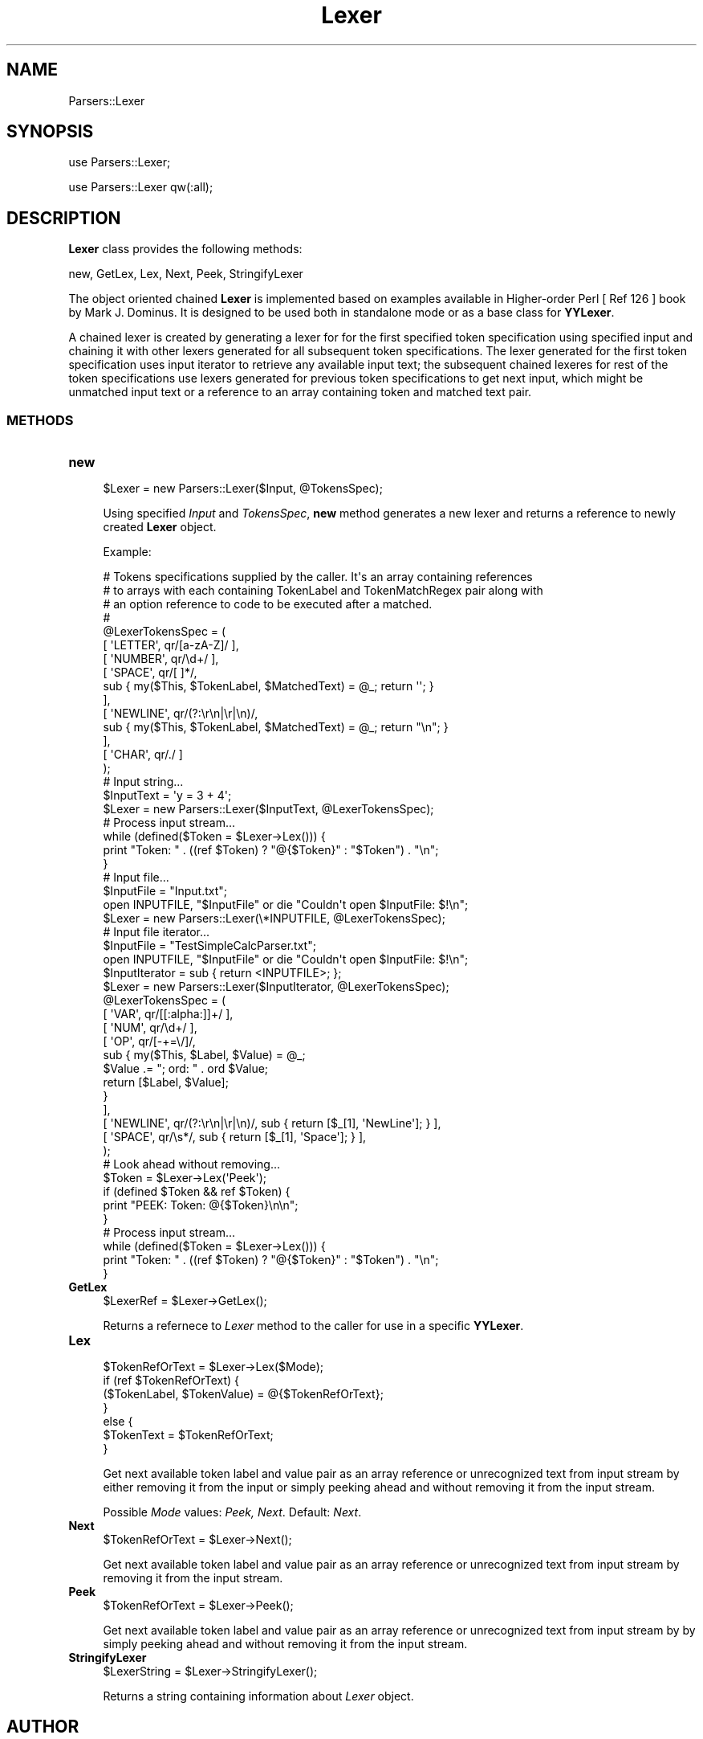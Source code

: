 .\" Automatically generated by Pod::Man 2.28 (Pod::Simple 3.35)
.\"
.\" Standard preamble:
.\" ========================================================================
.de Sp \" Vertical space (when we can't use .PP)
.if t .sp .5v
.if n .sp
..
.de Vb \" Begin verbatim text
.ft CW
.nf
.ne \\$1
..
.de Ve \" End verbatim text
.ft R
.fi
..
.\" Set up some character translations and predefined strings.  \*(-- will
.\" give an unbreakable dash, \*(PI will give pi, \*(L" will give a left
.\" double quote, and \*(R" will give a right double quote.  \*(C+ will
.\" give a nicer C++.  Capital omega is used to do unbreakable dashes and
.\" therefore won't be available.  \*(C` and \*(C' expand to `' in nroff,
.\" nothing in troff, for use with C<>.
.tr \(*W-
.ds C+ C\v'-.1v'\h'-1p'\s-2+\h'-1p'+\s0\v'.1v'\h'-1p'
.ie n \{\
.    ds -- \(*W-
.    ds PI pi
.    if (\n(.H=4u)&(1m=24u) .ds -- \(*W\h'-12u'\(*W\h'-12u'-\" diablo 10 pitch
.    if (\n(.H=4u)&(1m=20u) .ds -- \(*W\h'-12u'\(*W\h'-8u'-\"  diablo 12 pitch
.    ds L" ""
.    ds R" ""
.    ds C` ""
.    ds C' ""
'br\}
.el\{\
.    ds -- \|\(em\|
.    ds PI \(*p
.    ds L" ``
.    ds R" ''
.    ds C`
.    ds C'
'br\}
.\"
.\" Escape single quotes in literal strings from groff's Unicode transform.
.ie \n(.g .ds Aq \(aq
.el       .ds Aq '
.\"
.\" If the F register is turned on, we'll generate index entries on stderr for
.\" titles (.TH), headers (.SH), subsections (.SS), items (.Ip), and index
.\" entries marked with X<> in POD.  Of course, you'll have to process the
.\" output yourself in some meaningful fashion.
.\"
.\" Avoid warning from groff about undefined register 'F'.
.de IX
..
.nr rF 0
.if \n(.g .if rF .nr rF 1
.if (\n(rF:(\n(.g==0)) \{
.    if \nF \{
.        de IX
.        tm Index:\\$1\t\\n%\t"\\$2"
..
.        if !\nF==2 \{
.            nr % 0
.            nr F 2
.        \}
.    \}
.\}
.rr rF
.\"
.\" Accent mark definitions (@(#)ms.acc 1.5 88/02/08 SMI; from UCB 4.2).
.\" Fear.  Run.  Save yourself.  No user-serviceable parts.
.    \" fudge factors for nroff and troff
.if n \{\
.    ds #H 0
.    ds #V .8m
.    ds #F .3m
.    ds #[ \f1
.    ds #] \fP
.\}
.if t \{\
.    ds #H ((1u-(\\\\n(.fu%2u))*.13m)
.    ds #V .6m
.    ds #F 0
.    ds #[ \&
.    ds #] \&
.\}
.    \" simple accents for nroff and troff
.if n \{\
.    ds ' \&
.    ds ` \&
.    ds ^ \&
.    ds , \&
.    ds ~ ~
.    ds /
.\}
.if t \{\
.    ds ' \\k:\h'-(\\n(.wu*8/10-\*(#H)'\'\h"|\\n:u"
.    ds ` \\k:\h'-(\\n(.wu*8/10-\*(#H)'\`\h'|\\n:u'
.    ds ^ \\k:\h'-(\\n(.wu*10/11-\*(#H)'^\h'|\\n:u'
.    ds , \\k:\h'-(\\n(.wu*8/10)',\h'|\\n:u'
.    ds ~ \\k:\h'-(\\n(.wu-\*(#H-.1m)'~\h'|\\n:u'
.    ds / \\k:\h'-(\\n(.wu*8/10-\*(#H)'\z\(sl\h'|\\n:u'
.\}
.    \" troff and (daisy-wheel) nroff accents
.ds : \\k:\h'-(\\n(.wu*8/10-\*(#H+.1m+\*(#F)'\v'-\*(#V'\z.\h'.2m+\*(#F'.\h'|\\n:u'\v'\*(#V'
.ds 8 \h'\*(#H'\(*b\h'-\*(#H'
.ds o \\k:\h'-(\\n(.wu+\w'\(de'u-\*(#H)/2u'\v'-.3n'\*(#[\z\(de\v'.3n'\h'|\\n:u'\*(#]
.ds d- \h'\*(#H'\(pd\h'-\w'~'u'\v'-.25m'\f2\(hy\fP\v'.25m'\h'-\*(#H'
.ds D- D\\k:\h'-\w'D'u'\v'-.11m'\z\(hy\v'.11m'\h'|\\n:u'
.ds th \*(#[\v'.3m'\s+1I\s-1\v'-.3m'\h'-(\w'I'u*2/3)'\s-1o\s+1\*(#]
.ds Th \*(#[\s+2I\s-2\h'-\w'I'u*3/5'\v'-.3m'o\v'.3m'\*(#]
.ds ae a\h'-(\w'a'u*4/10)'e
.ds Ae A\h'-(\w'A'u*4/10)'E
.    \" corrections for vroff
.if v .ds ~ \\k:\h'-(\\n(.wu*9/10-\*(#H)'\s-2\u~\d\s+2\h'|\\n:u'
.if v .ds ^ \\k:\h'-(\\n(.wu*10/11-\*(#H)'\v'-.4m'^\v'.4m'\h'|\\n:u'
.    \" for low resolution devices (crt and lpr)
.if \n(.H>23 .if \n(.V>19 \
\{\
.    ds : e
.    ds 8 ss
.    ds o a
.    ds d- d\h'-1'\(ga
.    ds D- D\h'-1'\(hy
.    ds th \o'bp'
.    ds Th \o'LP'
.    ds ae ae
.    ds Ae AE
.\}
.rm #[ #] #H #V #F C
.\" ========================================================================
.\"
.IX Title "Lexer 1"
.TH Lexer 1 "2018-10-25" "perl v5.22.4" "MayaChemTools"
.\" For nroff, turn off justification.  Always turn off hyphenation; it makes
.\" way too many mistakes in technical documents.
.if n .ad l
.nh
.SH "NAME"
Parsers::Lexer
.SH "SYNOPSIS"
.IX Header "SYNOPSIS"
use Parsers::Lexer;
.PP
use Parsers::Lexer qw(:all);
.SH "DESCRIPTION"
.IX Header "DESCRIPTION"
\&\fBLexer\fR class provides the following methods:
.PP
new, GetLex, Lex, Next, Peek, StringifyLexer
.PP
The object oriented chained \fBLexer\fR is implemented based on examples available in
Higher-order Perl [ Ref 126 ] book by Mark J. Dominus. It is designed to be used
both in standalone mode or as a base class for \fBYYLexer\fR.
.PP
A chained lexer is created by generating a lexer for for the first specified token
specification using specified input and chaining it with other lexers generated for all
subsequent token specifications. The lexer generated for the first token specification
uses input iterator to retrieve any available input text; the subsequent chained lexeres
for rest of the token specifications use lexers generated for previous token
specifications to get next input, which might be unmatched input text or a reference
to an array containing token and  matched text pair.
.SS "\s-1METHODS\s0"
.IX Subsection "METHODS"
.IP "\fBnew\fR" 4
.IX Item "new"
.Vb 1
\&    $Lexer = new Parsers::Lexer($Input, @TokensSpec);
.Ve
.Sp
Using specified \fIInput\fR and \fITokensSpec\fR, \fBnew\fR method generates a new lexer
and returns a reference to newly created \fBLexer\fR object.
.Sp
Example:
.Sp
.Vb 10
\&    # Tokens specifications supplied by the caller. It\*(Aqs an array containing references
\&    # to arrays with each containing TokenLabel and TokenMatchRegex pair along with
\&    # an option reference to code to be executed after a matched.
\&    #
\&    @LexerTokensSpec = (
\&        [ \*(AqLETTER\*(Aq, qr/[a\-zA\-Z]/ ],
\&        [ \*(AqNUMBER\*(Aq, qr/\ed+/ ],
\&        [ \*(AqSPACE\*(Aq, qr/[ ]*/,
\&            sub { my($This, $TokenLabel, $MatchedText) = @_; return \*(Aq\*(Aq; }
\&        ],
\&        [ \*(AqNEWLINE\*(Aq, qr/(?:\er\en|\er|\en)/,
\&            sub { my($This, $TokenLabel, $MatchedText) = @_;  return "\en"; }
\&        ],
\&        [ \*(AqCHAR\*(Aq, qr/./ ]
\&    );
\&
\&    # Input string...
\&    $InputText = \*(Aqy = 3 + 4\*(Aq;
\&    $Lexer = new Parsers::Lexer($InputText, @LexerTokensSpec);
\&
\&    # Process input stream...
\&    while (defined($Token = $Lexer\->Lex())) {
\&        print "Token: " . ((ref $Token) ? "@{$Token}" : "$Token") . "\en";
\&    }
\&
\&    # Input file...
\&    $InputFile = "Input.txt";
\&    open INPUTFILE, "$InputFile" or die "Couldn\*(Aqt open $InputFile: $!\en";
\&    $Lexer = new Parsers::Lexer(\e*INPUTFILE, @LexerTokensSpec);
\&
\&    # Input file iterator...
\&    $InputFile = "TestSimpleCalcParser.txt";
\&    open INPUTFILE, "$InputFile" or die "Couldn\*(Aqt open $InputFile: $!\en";
\&    $InputIterator = sub { return <INPUTFILE>; };
\&    $Lexer = new Parsers::Lexer($InputIterator, @LexerTokensSpec);
\&
\&    @LexerTokensSpec = (
\&        [ \*(AqVAR\*(Aq, qr/[[:alpha:]]+/ ],
\&        [ \*(AqNUM\*(Aq, qr/\ed+/ ],
\&        [ \*(AqOP\*(Aq, qr/[\-+=\e/]/,
\&            sub { my($This, $Label, $Value) = @_;
\&                $Value .= "; ord: " . ord $Value;
\&                return [$Label, $Value];
\&            }
\&        ],
\&        [ \*(AqNEWLINE\*(Aq, qr/(?:\er\en|\er|\en)/, sub { return [$_[1], \*(AqNewLine\*(Aq]; } ],
\&        [ \*(AqSPACE\*(Aq, qr/\es*/, sub { return [$_[1], \*(AqSpace\*(Aq]; } ],
\&    );
\&
\&    # Look ahead without removing...
\&    $Token = $Lexer\->Lex(\*(AqPeek\*(Aq);
\&    if (defined $Token && ref $Token) {
\&        print "PEEK: Token: @{$Token}\en\en";
\&    }
\&
\&    # Process input stream...
\&    while (defined($Token = $Lexer\->Lex())) {
\&        print "Token: " . ((ref $Token) ? "@{$Token}" : "$Token") . "\en";
\&    }
.Ve
.IP "\fBGetLex\fR" 4
.IX Item "GetLex"
.Vb 1
\&    $LexerRef = $Lexer\->GetLex();
.Ve
.Sp
Returns a refernece to \fILexer\fR method to the caller for use in a specific \fBYYLexer\fR.
.IP "\fBLex\fR" 4
.IX Item "Lex"
.Vb 7
\&    $TokenRefOrText = $Lexer\->Lex($Mode);
\&    if (ref $TokenRefOrText) {
\&        ($TokenLabel, $TokenValue) = @{$TokenRefOrText};
\&    }
\&    else {
\&        $TokenText = $TokenRefOrText;
\&    }
.Ve
.Sp
Get next available token label and value pair as an array reference or unrecognized
text from input stream by either removing it from the input or simply peeking ahead
and without removing it from the input stream.
.Sp
Possible \fIMode\fR values: \fIPeek, Next\fR. Default: \fINext\fR.
.IP "\fBNext\fR" 4
.IX Item "Next"
.Vb 1
\&    $TokenRefOrText = $Lexer\->Next();
.Ve
.Sp
Get next available token label and value pair as an array reference or unrecognized
text from input stream by removing it from the input stream.
.IP "\fBPeek\fR" 4
.IX Item "Peek"
.Vb 1
\&    $TokenRefOrText = $Lexer\->Peek();
.Ve
.Sp
Get next available token label and value pair as an array reference or unrecognized
text from input stream by by simply peeking ahead and without removing it from the
input stream.
.IP "\fBStringifyLexer\fR" 4
.IX Item "StringifyLexer"
.Vb 1
\&    $LexerString = $Lexer\->StringifyLexer();
.Ve
.Sp
Returns a string containing information about \fILexer\fR object.
.SH "AUTHOR"
.IX Header "AUTHOR"
Manish Sud <msud@san.rr.com>
.SH "SEE ALSO"
.IX Header "SEE ALSO"
YYLexer.pm, SimpleCalcYYLexer.pm, SimpleCalcParser.yy
.SH "COPYRIGHT"
.IX Header "COPYRIGHT"
Copyright (C) 2018 Manish Sud. All rights reserved.
.PP
This file is part of MayaChemTools.
.PP
MayaChemTools is free software; you can redistribute it and/or modify it under
the terms of the \s-1GNU\s0 Lesser General Public License as published by the Free
Software Foundation; either version 3 of the License, or (at your option)
any later version.
